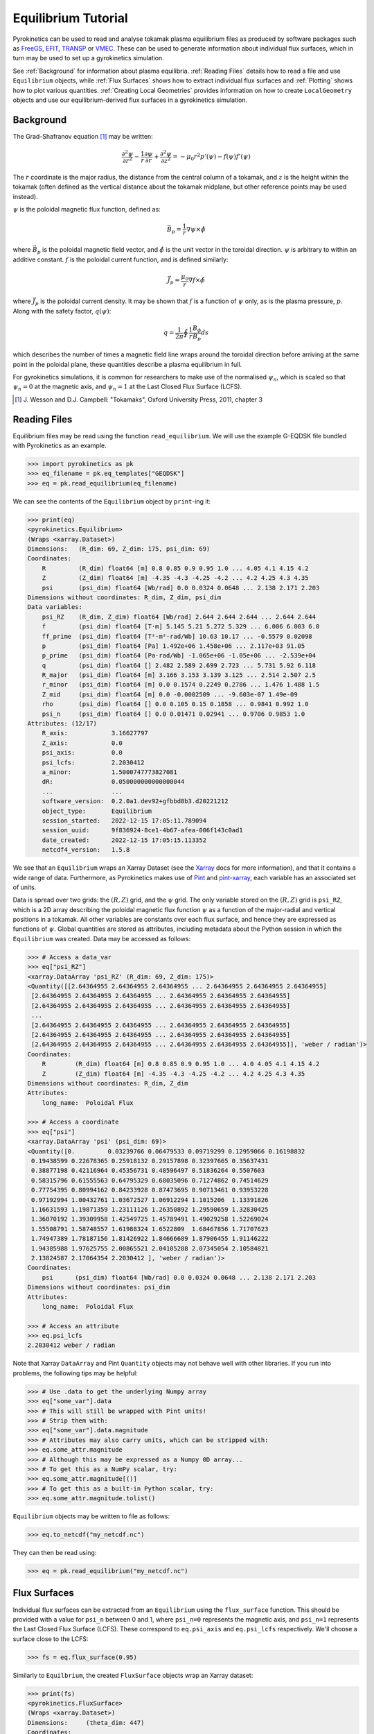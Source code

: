 .. default-role:: math
.. _sec-equilibrium-tutorial:


Equilibrium Tutorial
====================

Pyrokinetics can be used to read and analyse tokamak plasma equilibrium files as
produced by software packages such as FreeGS_, EFIT_, TRANSP_ or VMEC_. These can be
used to generate information about individual flux surfaces, which in turn may be used
to set up a gyrokinetics simulation.

See :ref:`Background` for information about plasma equilibria. :ref:`Reading Files`
details how to read a file and use ``Equilibrium`` objects, while :ref:`Flux Surfaces`
shows how to extract individual flux surfaces and :ref:`Plotting` shows how to plot
various quantities. :ref:`Creating Local Geometries` provides information on how to
create ``LocalGeometry`` objects and use our equilibrium-derived flux surfaces in a
gyrokinetics simulation.

.. _FreeGS: https://github.com/freegs-plasma/freegs
.. _EFIT: https://omfit.io/modules/mod_EFIT++.html
.. _TRANSP: https://transp.pppl.gov/
.. _VMEC: https://princetonuniversity.github.io/STELLOPT/VMEC

Background
----------

The Grad-Shafranov equation [1]_ may be written:

.. math::
    \frac{\partial^2 \psi}{\partial r^2}
    - \frac{1}{r}\frac{\partial\psi}{\partial r}
    + \frac{\partial^2 \psi}{\partial z^2}
    = -\mu_0 r^2 p'(\psi) - f(\psi)f'(\psi)

The :math:`r` coordinate is the major radius, the distance from the central column
of a tokamak, and :math:`z` is the height within the tokamak (often defined as the
vertical distance about the tokamak midplane, but other reference points may be used
instead).

:math:`\psi` is the poloidal magnetic flux function, defined as:

.. math::
    \vec{B_p} = \frac{1}{r} \nabla\psi \times \hat{\phi}

where :math:`\vec{B_p}` is the poloidal magnetic field vector, and
:math:`\hat{\phi}` is the unit vector in the toroidal direction. :math:`\psi` is
arbitrary to within an additive constant. :math:`f` is the poloidal current
function, and is defined similarly:

.. math::
    \vec{J_p} = \frac{\mu_0}{r} \nabla f \times \hat{\phi}

where :math:`\vec{J_p}` is the poloidal current density. It may be shown that
:math:`f` is a function of :math:`\psi` only, as is the plasma pressure, :math:`p`.
Along with the safety factor, :math:`q(\psi)`:

.. math::
    q = \frac{1}{2\pi}\oint \frac{1}{r} \frac{B_\phi}{B_p} ds

which describes the number of times a magnetic field line wraps around the toroidal
direction before arriving at the same point in the poloidal plane, these quantities
describe a plasma equilibrium in full.

For gyrokinetics simulations, it is common for researchers to make use of the
normalised :math:`\psi_n`, which is scaled so that :math:`\psi_n=0` at the magnetic
axis, and :math:`\psi_n=1` at the Last Closed Flux Surface (LCFS).

.. [1] J. Wesson and D.J. Campbell: "Tokamaks", Oxford University Press, 2011,
    chapter 3

Reading Files
-------------

Equilibrium files may be read using the function ``read_equilibrium``. We will use the
example G-EQDSK file bundled with Pyrokinetics as an example.

.. code-block:: python

    >>> import pyrokinetics as pk
    >>> eq_filename = pk.eq_templates["GEQDSK"]
    >>> eq = pk.read_equilibrium(eq_filename)

We can see the contents of the ``Equilibrium`` object by ``print``-ing it:

.. code-block:: python

    >>> print(eq)
    <pyrokinetics.Equilibrium>
    (Wraps <xarray.Dataset>)
    Dimensions:   (R_dim: 69, Z_dim: 175, psi_dim: 69)
    Coordinates:
        R         (R_dim) float64 [m] 0.8 0.85 0.9 0.95 1.0 ... 4.05 4.1 4.15 4.2
        Z         (Z_dim) float64 [m] -4.35 -4.3 -4.25 -4.2 ... 4.2 4.25 4.3 4.35
        psi       (psi_dim) float64 [Wb/rad] 0.0 0.0324 0.0648 ... 2.138 2.171 2.203
    Dimensions without coordinates: R_dim, Z_dim, psi_dim
    Data variables:
        psi_RZ    (R_dim, Z_dim) float64 [Wb/rad] 2.644 2.644 2.644 ... 2.644 2.644
        f         (psi_dim) float64 [T·m] 5.145 5.21 5.272 5.329 ... 6.006 6.003 6.0
        ff_prime  (psi_dim) float64 [T²·m²·rad/Wb] 10.63 10.17 ... -0.5579 0.02098
        p         (psi_dim) float64 [Pa] 1.492e+06 1.458e+06 ... 2.117e+03 91.05
        p_prime   (psi_dim) float64 [Pa·rad/Wb] -1.065e+06 -1.05e+06 ... -2.539e+04
        q         (psi_dim) float64 [] 2.482 2.589 2.699 2.723 ... 5.731 5.92 6.118
        R_major   (psi_dim) float64 [m] 3.166 3.153 3.139 3.125 ... 2.514 2.507 2.5
        r_minor   (psi_dim) float64 [m] 0.0 0.1574 0.2249 0.2786 ... 1.476 1.488 1.5
        Z_mid     (psi_dim) float64 [m] 0.0 -0.0002509 ... -9.603e-07 1.49e-09
        rho       (psi_dim) float64 [] 0.0 0.105 0.15 0.1858 ... 0.9841 0.992 1.0
        psi_n     (psi_dim) float64 [] 0.0 0.01471 0.02941 ... 0.9706 0.9853 1.0
    Attributes: (12/17)
        R_axis:            3.16627797
        Z_axis:            0.0
        psi_axis:          0.0
        psi_lcfs:          2.2030412
        a_minor:           1.5000747773827081
        dR:                0.050000000000000044
        ...                ...
        software_version:  0.2.0a1.dev92+gfbbd8b3.d20221212
        object_type:       Equilibrium
        session_started:   2022-12-15 17:05:11.789094
        session_uuid:      9f836924-8ce1-4b67-afea-006f143c0ad1
        date_created:      2022-12-15 17:05:15.113352
        netcdf4_version:   1.5.8

We see that an ``Equilibrium`` wraps an Xarray Dataset (see the Xarray_ docs for more
information), and that it contains a wide range of data. Furthermore, as Pyrokinetics
makes use of Pint_ and pint-xarray_, each variable has an associated set of units.

Data is spread over two grids: the :math:`(R, Z)` grid, and the :math:`\psi` grid.
The only variable stored on the :math:`(R, Z)` grid is ``psi_RZ``, which is a 2D array
describing the poloidal magnetic flux function :math:`\psi` as a function of the
major-radial and vertical positions in a tokamak. All other variables are constants
over each flux surface, and hence they are expressed as functions of :math:`\psi`.
Global quantities are stored as attributes, including metadata about the Python session
in which the ``Equilibrium`` was created. Data may be accessed as follows:

.. code-block:: python

    >>> # Access a data_var
    >>> eq["psi_RZ"]
    <xarray.DataArray 'psi_RZ' (R_dim: 69, Z_dim: 175)>
    <Quantity([[2.64364955 2.64364955 2.64364955 ... 2.64364955 2.64364955 2.64364955]
     [2.64364955 2.64364955 2.64364955 ... 2.64364955 2.64364955 2.64364955]
     [2.64364955 2.64364955 2.64364955 ... 2.64364955 2.64364955 2.64364955]
     ...
     [2.64364955 2.64364955 2.64364955 ... 2.64364955 2.64364955 2.64364955]
     [2.64364955 2.64364955 2.64364955 ... 2.64364955 2.64364955 2.64364955]
     [2.64364955 2.64364955 2.64364955 ... 2.64364955 2.64364955 2.64364955]], 'weber / radian')>
    Coordinates:
        R        (R_dim) float64 [m] 0.8 0.85 0.9 0.95 1.0 ... 4.0 4.05 4.1 4.15 4.2
        Z        (Z_dim) float64 [m] -4.35 -4.3 -4.25 -4.2 ... 4.2 4.25 4.3 4.35
    Dimensions without coordinates: R_dim, Z_dim
    Attributes:
        long_name:  Poloidal Flux

    >>> # Access a coordinate
    >>> eq["psi"]
    <xarray.DataArray 'psi' (psi_dim: 69)>
    <Quantity([0.         0.03239766 0.06479533 0.09719299 0.12959066 0.16198832
     0.19438599 0.22678365 0.25918132 0.29157898 0.32397665 0.35637431
     0.38877198 0.42116964 0.45356731 0.48596497 0.51836264 0.5507603
     0.58315796 0.61555563 0.64795329 0.68035096 0.71274862 0.74514629
     0.77754395 0.80994162 0.84233928 0.87473695 0.90713461 0.93953228
     0.97192994 1.00432761 1.03672527 1.06912294 1.1015206  1.13391826
     1.16631593 1.19871359 1.23111126 1.26350892 1.29590659 1.32830425
     1.36070192 1.39309958 1.42549725 1.45789491 1.49029258 1.52269024
     1.55508791 1.58748557 1.61988324 1.6522809  1.68467856 1.71707623
     1.74947389 1.78187156 1.81426922 1.84666689 1.87906455 1.91146222
     1.94385988 1.97625755 2.00865521 2.04105288 2.07345054 2.10584821
     2.13824587 2.17064354 2.2030412 ], 'weber / radian')>
    Coordinates:
        psi      (psi_dim) float64 [Wb/rad] 0.0 0.0324 0.0648 ... 2.138 2.171 2.203
    Dimensions without coordinates: psi_dim
    Attributes:
        long_name:  Poloidal Flux

    >>> # Access an attribute
    >>> eq.psi_lcfs
    2.2030412 weber / radian

Note that Xarray ``DataArray`` and Pint ``Quantity`` objects may not behave well with
other libraries. If you run into problems, the following tips may be helpful:

.. code-block:: python

    >>> # Use .data to get the underlying Numpy array
    >>> eq["some_var"].data
    >>> # This will still be wrapped with Pint units!
    >>> # Strip them with:
    >>> eq["some_var"].data.magnitude
    >>> # Attributes may also carry units, which can be stripped with:
    >>> eq.some_attr.magnitude
    >>> # Although this may be expressed as a Numpy 0D array...
    >>> # To get this as a NumPy scalar, try:
    >>> eq.some_attr.magnitude[()]
    >>> # To get this as a built-in Python scalar, try:
    >>> eq.some_attr.magnitude.tolist()

``Equilibrium`` objects may be written to file as follows:

.. code-block:: python

    >>> eq.to_netcdf("my_netcdf.nc")

They can then be read using:

.. code-block:: python

    >>> eq = pk.read_equilibrium("my_netcdf.nc")

.. _Xarray: https://docs.xarray.dev/en/stable/index.html
.. _Pint: https://pint.readthedocs.io/en/stable/
.. _pint-xarray: https://pint-xarray.readthedocs.io/en/stable/

Flux Surfaces
-------------

Individual flux surfaces can be extracted from an ``Equilibrium`` using the
``flux_surface`` function. This should be provided with a value for ``psi_n`` between
0 and 1, where ``psi_n=0`` represents the magnetic axis, and ``psi_n=1`` represents the
Last Closed Flux Surface (LCFS). These correspond to ``eq.psi_axis`` and ``eq.psi_lcfs``
respectively. We'll choose a surface close to the LCFS:

.. code-block:: python

    >>> fs = eq.flux_surface(0.95)

Similarly to ``Equilbrium``, the created ``FluxSurface`` objects wrap an Xarray dataset:

.. code-block:: python

    >>> print(fs)
    <pyrokinetics.FluxSurface>
    (Wraps <xarray.Dataset>)
    Dimensions:     (theta_dim: 447)
    Coordinates:
        theta       (theta_dim) float64 [rad] 0.4252 0.4277 0.458 ... 0.397 0.4252
    Dimensions without coordinates: theta_dim
    Data variables:
        R           (theta_dim) float64 [m] 3.95 3.95 3.944 ... 3.959 3.955 3.95
        Z           (theta_dim) float64 [m] 0.6458 0.65 0.7 0.75 ... 0.55 0.6 0.6458
        b_poloidal  (theta_dim) float64 [T] 1.656 1.656 1.659 ... 1.611 1.637 1.656
    Attributes: (12/22)
        R_major:            2.5237193707550047
        r_minor:            1.4594564009638589
        Z_mid:              -3.186962283840766e-06
        f:                  6.014908836271119
        p:                  17056.766187144673
        q:                  5.529838829776141
        ...                 ...
        software_version:   0.2.0a1.dev110+g0d1db10.d20230118
        object_type:        FluxSurface
        session_started:    2023-01-19 17:51:15.024390
        session_uuid:       3d0dc5e6-a07e-4aea-a88b-5ed1740d83d9
        date_created:       2023-01-19 17:52:04.012552
        netcdf4_version:    1.5.8

In this case, all variables are defined on a closed path, parameterised by the poloidal
angle :math:`\theta`. 

Plotting
--------

Both ``Equilibrium`` and ``FluxSurface`` provide plotting utilities using Matplotlib_.

* ``Equilibrium`` can either plot a quantity on the :math:`\psi` grid using ``.plot`` or
  create a contour plot of :math:`\psi` over the :math:`(R, Z)` grid using ``.contour``.
* ``FluxSurface`` can plot a quantity on the :math:`\theta` grid using ``.plot``, or
  plot the closed path of the flux surface using ``.plot_path``.
* All plotting functions optionally take an ``Axes`` object on which to plot, but a new
  one is created if the user chooses not to provide one.
* All functions also return the ``Axes`` object they plotted on, so the user can
  manipulate their plots further if they wish.
* If the user wishes to view their plots immediately, they can pass ``show=True`` to
  each function.

To plot something on the ``Equilibrium`` :math:`\psi` grid, we should provide the name
of the quantity we wish to plot as the first argument. For example, we may plot the
safety factor with respect to :math:`\psi`:

.. code-block:: python

    >>> eq.plot("q", show=True)

This should generate a plot like the following:

.. image:: figures/equilibrium_q_plot.png
   :width: 600

We can plot :math:`\psi` over the :math:`(R, Z)` grid using:

.. code-block:: python

    >>> eq.contour(show=True)

.. image:: figures/equilibrium_contour_plot.png
   :width: 600

Similarly, we can plot a quantity on a single flux surface using:

.. code-block:: python

    >>> eq.flux_surface(0.95).plot("b_poloidal", show=True)

.. image:: figures/flux_surface_b_poloidal_plot.png
   :width: 600

And we can plot the path of a single flux surface using:

.. code-block:: python

    >>> eq.flux_surface(0.95).plot_path(show=True)

.. image:: figures/flux_surface_path_plot.png
   :width: 600

By passing our own ``Axes`` objects, we can construct more complex plots:

.. code-block:: python

    import pyrokinetics as pk
    import matplotlib.pyplot as plt

    # Get equilibrium data and a specific flux surface
    eq_filename = pk.eq_templates["GEQDSK"]
    eq = pk.read_equilibrium(eq_filename)
    fs = eq.flux_surface(0.7)

    # Create subplots
    fig, axs = plt.subplots(ncols=1, nrows=3, figsize=(6, 9))
    # Combine the top two plots into a larger plot
    gs = axs[0].get_gridspec()
    axs[0].remove()
    axs[1].remove()
    big_ax = fig.add_subplot(gs[:2])

    # Plot contour plot on the top plot
    eq.contour(ax=big_ax, levels=40)

    # Add the flux surface path on top.
    # Set x_label and y_label to "" to avoid changing axes labels
    fs.plot_path(ax=big_ax, x_label="", y_label="")

    # Plot b_poloidal and b_toroidal over this path
    fs.plot("b_poloidal", ax=axs[2])

    # Save figure, show
    fig.tight_layout(pad=2.0)
    plt.savefig("my_plots.png")
    plt.show()

.. image:: figures/equilibrium_composite_plot.png
   :width: 600

See the ``Equilibrium`` and ``FluxSurface`` API at :ref:`Equilibrium` for more
information on plotting functions.

.. _Matplotlib: https://matplotlib.org/

Creating Local Geometries
-------------------------

TODO
